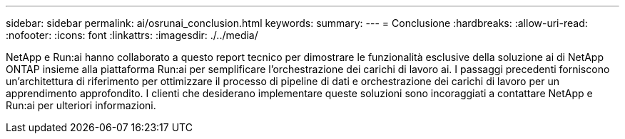 ---
sidebar: sidebar 
permalink: ai/osrunai_conclusion.html 
keywords:  
summary:  
---
= Conclusione
:hardbreaks:
:allow-uri-read: 
:nofooter: 
:icons: font
:linkattrs: 
:imagesdir: ./../media/


[role="lead"]
NetApp e Run:ai hanno collaborato a questo report tecnico per dimostrare le funzionalità esclusive della soluzione ai di NetApp ONTAP insieme alla piattaforma Run:ai per semplificare l'orchestrazione dei carichi di lavoro ai. I passaggi precedenti forniscono un'architettura di riferimento per ottimizzare il processo di pipeline di dati e orchestrazione dei carichi di lavoro per un apprendimento approfondito. I clienti che desiderano implementare queste soluzioni sono incoraggiati a contattare NetApp e Run:ai per ulteriori informazioni.
